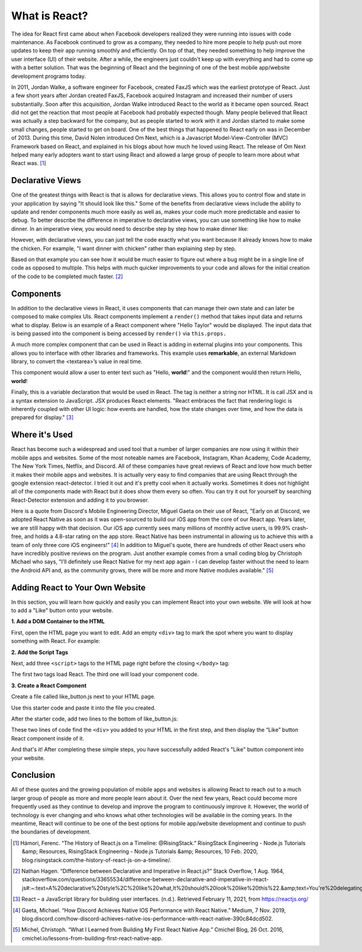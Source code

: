 What is React?
======================

.. image:: React.png
    :width: 400

The idea for React first came about when Facebook developers realized
they were running into issues with code maintenance. As Facebook continued to grow as
a company, they needed to hire more people to help push out more updates to keep
their app running smoothly and efficiently. On top of that, they needed something
to help improve the user interface (UI) of their website. After a while, the
engineers just couldn't keep up with everything and had to come up with a
better solution. That was the beginning of React and the beginning of one of the
best mobile app/website development programs today.

In 2011, Jordan Walke, a software engineer for Facebook, created FaxJS which was
the earliest prototype of React. Just a few short years after Jordan created FaxJS,
Facebook acquired Instagram and increased their number of users substantially.
Soon after this acquisition, Jordan Walke introduced React to the world as it became
open sourced. React did not get the reaction that most people at Facebook had
probably expected though. Many people believed that React was actually a step
backward for the company, but as people started to work with it and Jordan started
to make some small changes, people started to get on board. One of the best things
that happened to React early on was in December of 2013. During this time, David
Nolen introduced Om Next, which is a Javascript Model-View-Controller (MVC) Framework
based on React, and explained in his blogs about how much he loved using React.
The release of Om Next helped many early adopters want to start using React and
allowed a large group of people to learn more about what React was. [#f1]_

Declarative Views
-----------------

One of the greatest things with React is that is allows for declarative views. This
allows you to control flow and state in your application by saying "It should
look like this." Some of the benefits from declarative views include the ability
to update and render components much more easily as well as, makes your code much
more predictable and easier to debug. To better describe the difference in
imperative to declarative views, you can use something like how to make dinner.
In an imperative view, you would need to describe step by step how to make dinner
like:

.. code-block:: JavaScript
    :linenos:
    :caption: Imperative View

        Go to the kitchen
        Open fridge
        Remove chicken from fridge
        ...
        Bring food to the table

However, with declarative views, you can just tell the code exactly
what you want because it already knows how to make the chicken. For example, "I
want dinner with chicken" rather than explaining step by step.

.. code-block:: JavaScript
    :linenos:
    :caption: Declarative View

        I want dinner with chicken.

Based on that example you can see how it would be much easier to figure
out where a bug might be in a single line of code as opposed to multiple. This helps
with much quicker improvements to your code and allows for the initial creation
of the code to be completed much faster. [#f2]_

Components
----------

In addition to the declarative views in React, it uses components that can manage
their own state and can later be composed to make complex UIs. React components
implement a ``render()`` method that takes input data and returns what to display.
Below is an example of a React component where "Hello Taylor" would be displayed.
The input data that is being passed into the component is being accessed by
``render()`` via ``this.props.``

.. code-block:: JavaScript
    :linenos:
    :caption: Code to print Hello Taylor

        class HelloMessage extends React.Component {
          render() {
            return (
              <div>
                Hello {this.props.name}
              </div>
            );
          }
        }

        ReactDOM.render(
          <HelloMessage name="Taylor" />,
          document.getElementById('hello-example')
        );

A much more complex component that can be used in React is adding in external
plugins into your components. This allows you to interface with other libraries
and frameworks. This example uses **remarkable**, an external Markdown library, to
convert the <textarea>’s value in real time.

.. code-block:: JavaScript
    :linenos:
    :caption: Code to connect to an external library

        class MarkdownEditor extends React.Component {
          constructor(props) {
            super(props);
            this.md = new Remarkable();
            this.handleChange = this.handleChange.bind(this);
            this.state = { value: 'Hello, **world**!' };
          }

          handleChange(e) {
            this.setState({ value: e.target.value });
          }

          getRawMarkup() {
            return { __html: this.md.render(this.state.value) };
          }

          render() {
            return (
              <div className="MarkdownEditor">
                <h3>Input</h3>
                <label htmlFor="markdown-content">
                  Enter some markdown
                </label>
                <textarea
                  id="markdown-content"
                  onChange={this.handleChange}
                  defaultValue={this.state.value}
                />
                <h3>Output</h3>
                <div
                  className="content"
                  dangerouslySetInnerHTML={this.getRawMarkup()}
                />
              </div>
            );
          }
        }

        ReactDOM.render(
          <MarkdownEditor />,
          document.getElementById('markdown-example')
        );

This component would allow a user to enter text such as "Hello, **world**!" and
the component would then return Hello, **world**!

Finally, this is a variable declaration that would be used in React. The tag is
neither a string nor HTML. It is call JSX and is a syntax extension to JavaScript.
JSX produces React elements. "React embraces the fact that rendering logic is inherently
coupled with other UI logic: how events are handled, how the state changes over time,
and how the data is prepared for display." [#f3]_

.. code-block:: JavaScript
    :linenos:
    :caption: Basic Hello, world!

        const element = <h1>Hello, world!</h1>;

Where it's Used
---------------

React has become such a widespread and used tool that a number of larger companies
are now using it within their mobile apps and websites. Some of the most noteable
names are Facebook, Instagram, Khan Academy, Code Academy, The New York Times,
Netflix, and Discord. All of these companies have great reviews of React and love
how much better it makes their mobile apps and websites. It is actually very easy
to find companies that are using React through the google extension react-detector.
I tried it out and it's pretty cool when it actually works. Sometimes it does not
highlight all of the components made with React but it does show them every so
often. You can try it out for yourself by searching React-Detector extension and
adding it to you browser.

.. image:: discord-mascot.png
    :width: 180

.. image:: Facebook.png
    :width: 180

Here is a quote from Discord's Mobile Engineering Director, Miguel Gaeta on their
use of React, "Early on at Discord, we adopted React Native as soon as it was
open-sourced to build our iOS app from the core of our React app. Years later,
we are still happy with that decision. Our iOS app currently sees many millions
of monthly active users, is 99.9% crash-free, and holds a 4.8-star rating on the
app store. React Native has been instrumental in allowing us to achieve this with
a team of only three core iOS engineers!" [#f4]_ In addition to Miguel's quote, there are
hundreds of other React users who have incredibly positive reviews on the program.
Just another example comes from a small coding blog by Christoph Michael who says,
"I’ll definitely use React Native for my next app again - I can develop faster
without the need to learn the Android API and, as the community grows, there will
be more and more Native modules available." [#f5]_

Adding React to Your Own Website
----------------------------

In this section, you will learn how quickly and easily you can implement React into
your own website. We will look at how to add a "Like" button onto your website.

**1. Add a DOM Container to the HTML**

First, open the HTML page you want to edit. Add an empty ``<div>`` tag to mark
the spot where you want to display something with React. For example:

.. code-block:: html
    :linenos:
    :caption: Adding DOM container

        <!-- ... existing HTML ... -->

        <div id="like_button_container"></div>

        <!-- ... existing HTML ... -->

**2. Add the Script Tags**

Next, add three ``<script>`` tags to the HTML page right before the closing
``</body>`` tag:

.. code-block:: html
    :linenos:
    :caption: Adding script tags

    <!-- ... other HTML ... -->

    <!-- Load React. -->
    <!-- Note: when deploying, replace "development.js" with "production.min.js". -->
      <script src="https://unpkg.com/react@17/umd/react.development.js" crossorigin></script>
      <script src="https://unpkg.com/react-dom@17/umd/react-dom.development.js" crossorigin></script>

      <!-- Load the React component. -->
      <script src="like_button.js"></script>

    </body>

The first two tags load React. The third one will load your component code.

**3. Create a React Component**

Create a file called like_button.js next to your HTML page.

Use this starter code and paste it into the file you created.

.. code-block:: JavaScript
    :linenos:
    :caption: Starter Code

        'use strict';

        const e = React.createElement;

        class LikeButton extends React.Component {
          constructor(props) {
            super(props);
            this.state = { liked: false };
          }

          render() {
            if (this.state.liked) {
              return 'You liked this.';
            }

            return e(
              'button',
              { onClick: () => this.setState({ liked: true }) },
              'Like'
            );
          }
        }

After the starter code, add two lines to the bottom of like_button.js:

.. code-block:: JavaScript
    :linenos:
    :caption: Final Step

    // ... the starter code you pasted ...

    const domContainer = document.querySelector('#like_button_container');
    ReactDOM.render(e(LikeButton), domContainer);


These two lines of code find the ``<div>`` you added to your HTML in the first step,
and then display the “Like” button React component inside of it.

And that's it! After completing these simple steps, you have successfully added
React's "Like" button component into your website.

Conclusion
----------

All of these quotes and the growing population of mobile apps and websites is allowing
React to reach out to a much larger group of people as more and more people learn
about it. Over the next few years, React could become more frequently used as they
continue to develop and improve the program to continuously improve it. However,
the world of technology is ever changing and who knows what other technologies will
be available in the coming years. In the meantime, React will continue to be one
of the best options for mobile app/website development and continue to push the
boundaries of development.


.. [#f1] Hámori, Ferenc. “The History of React.js on a Timeline: @RisingStack.” RisingStack Engineering - Node.js Tutorials &amp; Resources, RisingStack Engineering - Node.js Tutorials &amp; Resources, 10 Feb. 2020, blog.risingstack.com/the-history-of-react-js-on-a-timeline/.
.. [#f2] Nathan Hagen. “Difference between Declarative and Imperative in React.js?” Stack Overflow, 1 Aug. 1964, stackoverflow.com/questions/33655534/difference-between-declarative-and-imperative-in-react-js#:~:text=A%20declarative%20style%2C%20like%20what,It%20should%20look%20like%20this%22.&amp;text=You're%20delegating%20the%20organizational,have%20to%20worry%20about%20state.
.. [#f3] React – a JavaScript library for building user interfaces. (n.d.). Retrieved February 11, 2021, from https://reactjs.org/
.. [#f4] Gaeta, Michael. “How Discord Achieves Native IOS Performance with React Native.” Medium, 7 Nov. 2019, blog.discord.com/how-discord-achieves-native-ios-performance-with-react-native-390c84dcd502.
.. [#f5] Michel, Christoph. “What I Learned from Building My First React Native App.” Cmichel Blog, 26 Oct. 2016, cmichel.io/lessons-from-building-first-react-native-app.